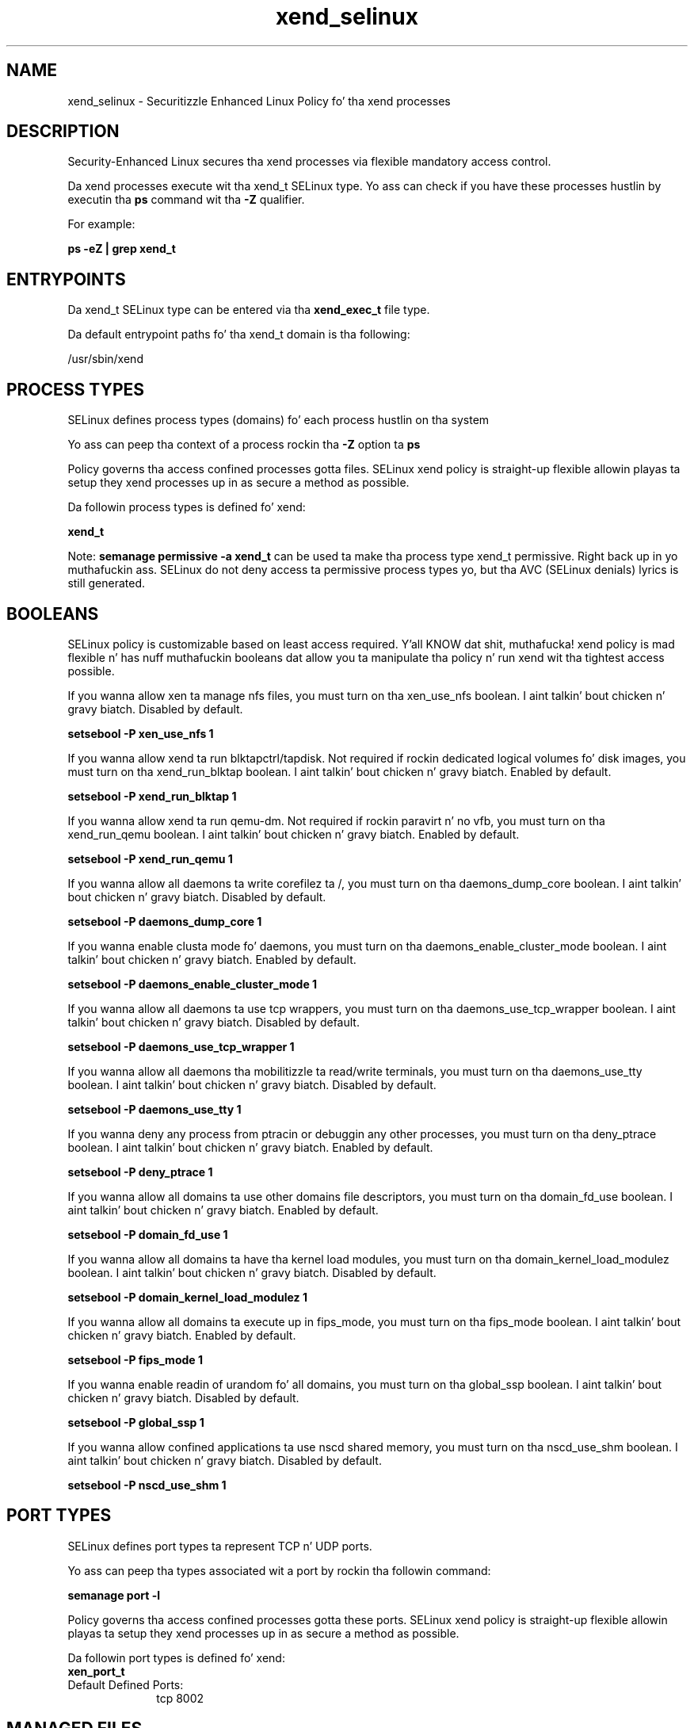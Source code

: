 .TH  "xend_selinux"  "8"  "14-12-02" "xend" "SELinux Policy xend"
.SH "NAME"
xend_selinux \- Securitizzle Enhanced Linux Policy fo' tha xend processes
.SH "DESCRIPTION"

Security-Enhanced Linux secures tha xend processes via flexible mandatory access control.

Da xend processes execute wit tha xend_t SELinux type. Yo ass can check if you have these processes hustlin by executin tha \fBps\fP command wit tha \fB\-Z\fP qualifier.

For example:

.B ps -eZ | grep xend_t


.SH "ENTRYPOINTS"

Da xend_t SELinux type can be entered via tha \fBxend_exec_t\fP file type.

Da default entrypoint paths fo' tha xend_t domain is tha following:

/usr/sbin/xend
.SH PROCESS TYPES
SELinux defines process types (domains) fo' each process hustlin on tha system
.PP
Yo ass can peep tha context of a process rockin tha \fB\-Z\fP option ta \fBps\bP
.PP
Policy governs tha access confined processes gotta files.
SELinux xend policy is straight-up flexible allowin playas ta setup they xend processes up in as secure a method as possible.
.PP
Da followin process types is defined fo' xend:

.EX
.B xend_t
.EE
.PP
Note:
.B semanage permissive -a xend_t
can be used ta make tha process type xend_t permissive. Right back up in yo muthafuckin ass. SELinux do not deny access ta permissive process types yo, but tha AVC (SELinux denials) lyrics is still generated.

.SH BOOLEANS
SELinux policy is customizable based on least access required. Y'all KNOW dat shit, muthafucka!  xend policy is mad flexible n' has nuff muthafuckin booleans dat allow you ta manipulate tha policy n' run xend wit tha tightest access possible.


.PP
If you wanna allow xen ta manage nfs files, you must turn on tha xen_use_nfs boolean. I aint talkin' bout chicken n' gravy biatch. Disabled by default.

.EX
.B setsebool -P xen_use_nfs 1

.EE

.PP
If you wanna allow xend ta run blktapctrl/tapdisk. Not required if rockin dedicated logical volumes fo' disk images, you must turn on tha xend_run_blktap boolean. I aint talkin' bout chicken n' gravy biatch. Enabled by default.

.EX
.B setsebool -P xend_run_blktap 1

.EE

.PP
If you wanna allow xend ta run qemu-dm. Not required if rockin paravirt n' no vfb, you must turn on tha xend_run_qemu boolean. I aint talkin' bout chicken n' gravy biatch. Enabled by default.

.EX
.B setsebool -P xend_run_qemu 1

.EE

.PP
If you wanna allow all daemons ta write corefilez ta /, you must turn on tha daemons_dump_core boolean. I aint talkin' bout chicken n' gravy biatch. Disabled by default.

.EX
.B setsebool -P daemons_dump_core 1

.EE

.PP
If you wanna enable clusta mode fo' daemons, you must turn on tha daemons_enable_cluster_mode boolean. I aint talkin' bout chicken n' gravy biatch. Enabled by default.

.EX
.B setsebool -P daemons_enable_cluster_mode 1

.EE

.PP
If you wanna allow all daemons ta use tcp wrappers, you must turn on tha daemons_use_tcp_wrapper boolean. I aint talkin' bout chicken n' gravy biatch. Disabled by default.

.EX
.B setsebool -P daemons_use_tcp_wrapper 1

.EE

.PP
If you wanna allow all daemons tha mobilitizzle ta read/write terminals, you must turn on tha daemons_use_tty boolean. I aint talkin' bout chicken n' gravy biatch. Disabled by default.

.EX
.B setsebool -P daemons_use_tty 1

.EE

.PP
If you wanna deny any process from ptracin or debuggin any other processes, you must turn on tha deny_ptrace boolean. I aint talkin' bout chicken n' gravy biatch. Enabled by default.

.EX
.B setsebool -P deny_ptrace 1

.EE

.PP
If you wanna allow all domains ta use other domains file descriptors, you must turn on tha domain_fd_use boolean. I aint talkin' bout chicken n' gravy biatch. Enabled by default.

.EX
.B setsebool -P domain_fd_use 1

.EE

.PP
If you wanna allow all domains ta have tha kernel load modules, you must turn on tha domain_kernel_load_modulez boolean. I aint talkin' bout chicken n' gravy biatch. Disabled by default.

.EX
.B setsebool -P domain_kernel_load_modulez 1

.EE

.PP
If you wanna allow all domains ta execute up in fips_mode, you must turn on tha fips_mode boolean. I aint talkin' bout chicken n' gravy biatch. Enabled by default.

.EX
.B setsebool -P fips_mode 1

.EE

.PP
If you wanna enable readin of urandom fo' all domains, you must turn on tha global_ssp boolean. I aint talkin' bout chicken n' gravy biatch. Disabled by default.

.EX
.B setsebool -P global_ssp 1

.EE

.PP
If you wanna allow confined applications ta use nscd shared memory, you must turn on tha nscd_use_shm boolean. I aint talkin' bout chicken n' gravy biatch. Disabled by default.

.EX
.B setsebool -P nscd_use_shm 1

.EE

.SH PORT TYPES
SELinux defines port types ta represent TCP n' UDP ports.
.PP
Yo ass can peep tha types associated wit a port by rockin tha followin command:

.B semanage port -l

.PP
Policy governs tha access confined processes gotta these ports.
SELinux xend policy is straight-up flexible allowin playas ta setup they xend processes up in as secure a method as possible.
.PP
Da followin port types is defined fo' xend:

.EX
.TP 5
.B xen_port_t
.TP 10
.EE


Default Defined Ports:
tcp 8002
.EE
.SH "MANAGED FILES"

Da SELinux process type xend_t can manage filez labeled wit tha followin file types.  Da paths listed is tha default paths fo' these file types.  Note tha processes UID still need ta have DAC permissions.

.br
.B cluster_conf_t

	/etc/cluster(/.*)?
.br

.br
.B cluster_var_lib_t

	/var/lib/pcsd(/.*)?
.br
	/var/lib/cluster(/.*)?
.br
	/var/lib/openais(/.*)?
.br
	/var/lib/pengine(/.*)?
.br
	/var/lib/corosync(/.*)?
.br
	/usr/lib/heartbeat(/.*)?
.br
	/var/lib/heartbeat(/.*)?
.br
	/var/lib/pacemaker(/.*)?
.br

.br
.B cluster_var_run_t

	/var/run/crm(/.*)?
.br
	/var/run/cman_.*
.br
	/var/run/rsctmp(/.*)?
.br
	/var/run/aisexec.*
.br
	/var/run/heartbeat(/.*)?
.br
	/var/run/cpglockd\.pid
.br
	/var/run/corosync\.pid
.br
	/var/run/rgmanager\.pid
.br
	/var/run/cluster/rgmanager\.sk
.br

.br
.B dhcp_etc_t

	/etc/dhcpc.*
.br
	/etc/dhcp3?(/.*)?
.br
	/etc/dhcpd(6)?\.conf
.br
	/etc/dhcp3?/dhclient.*
.br
	/etc/dhclient.*conf
.br
	/etc/dhcp/dhcpd(6)?\.conf
.br
	/etc/dhclient-script
.br

.br
.B etc_runtime_t

	/[^/]+
.br
	/etc/mtab.*
.br
	/etc/blkid(/.*)?
.br
	/etc/nologin.*
.br
	/etc/\.fstab\.hal\..+
.br
	/halt
.br
	/fastboot
.br
	/poweroff
.br
	/etc/cmtab
.br
	/forcefsck
.br
	/\.autofsck
.br
	/\.suspended
.br
	/fsckoptions
.br
	/etc/\.updated
.br
	/var/\.updated
.br
	/\.autorelabel
.br
	/etc/securetty
.br
	/etc/nohotplug
.br
	/etc/killpower
.br
	/etc/ioctl\.save
.br
	/etc/fstab\.REVOKE
.br
	/etc/network/ifstate
.br
	/etc/sysconfig/hwconf
.br
	/etc/ptal/ptal-printd-like
.br
	/etc/sysconfig/iptables\.save
.br
	/etc/xorg\.conf\.d/00-system-setup-keyboard\.conf
.br
	/etc/X11/xorg\.conf\.d/00-system-setup-keyboard\.conf
.br

.br
.B nfs_t


.br
.B root_t

	/
.br
	/initrd
.br

.br
.B sysfs_t

	/sys(/.*)?
.br

.br
.B virt_image_t

	/var/lib/libvirt/images(/.*)?
.br
	/var/lib/imagefactory/images(/.*)?
.br

.br
.B xen_image_t

	/xen(/.*)?
.br
	/var/lib/xen/images(/.*)?
.br

.br
.B xend_tmp_t


.br
.B xend_var_lib_t

	/var/lib/xen(/.*)?
.br
	/var/lib/xend(/.*)?
.br

.br
.B xend_var_log_t

	/var/log/xen(/.*)?
.br
	/var/log/xend\.log.*
.br
	/var/log/xend-debug\.log.*
.br
	/var/log/xen-hotplug\.log.*
.br

.br
.B xend_var_run_t

	/var/run/xend(/.*)?
.br
	/var/run/xenner(/.*)?
.br
	/var/run/xend\.pid
.br

.br
.B xenfs_t


.br
.B xenstored_var_run_t

	/var/run/xenstored(/.*)?
.br
	/var/run/xenstore\.pid
.br

.SH FILE CONTEXTS
SELinux requires filez ta have a extended attribute ta define tha file type.
.PP
Yo ass can peep tha context of a gangbangin' file rockin tha \fB\-Z\fP option ta \fBls\bP
.PP
Policy governs tha access confined processes gotta these files.
SELinux xend policy is straight-up flexible allowin playas ta setup they xend processes up in as secure a method as possible.
.PP

.PP
.B EQUIVALENCE DIRECTORIES

.PP
xend policy stores data wit multiple different file context types under tha /var/log/xen directory.  If you wanna store tha data up in a gangbangin' finger-lickin' different directory you can use tha semanage command ta create a equivalence mapping.  If you wanted ta store dis data under tha /srv dirctory you would execute tha followin command:
.PP
.B semanage fcontext -a -e /var/log/xen /srv/xen
.br
.B restorecon -R -v /srv/xen
.PP

.PP
xend policy stores data wit multiple different file context types under tha /var/lib/xen directory.  If you wanna store tha data up in a gangbangin' finger-lickin' different directory you can use tha semanage command ta create a equivalence mapping.  If you wanted ta store dis data under tha /srv dirctory you would execute tha followin command:
.PP
.B semanage fcontext -a -e /var/lib/xen /srv/xen
.br
.B restorecon -R -v /srv/xen
.PP

.PP
xend policy stores data wit multiple different file context types under tha /var/run/xend directory.  If you wanna store tha data up in a gangbangin' finger-lickin' different directory you can use tha semanage command ta create a equivalence mapping.  If you wanted ta store dis data under tha /srv dirctory you would execute tha followin command:
.PP
.B semanage fcontext -a -e /var/run/xend /srv/xend
.br
.B restorecon -R -v /srv/xend
.PP

.PP
.B STANDARD FILE CONTEXT

SELinux defines tha file context types fo' tha xend, if you wanted to
store filez wit these types up in a gangbangin' finger-lickin' diffent paths, you need ta execute tha semanage command ta sepecify alternate labelin n' then use restorecon ta put tha labels on disk.

.B semanage fcontext -a -t xend_exec_t '/srv/xend/content(/.*)?'
.br
.B restorecon -R -v /srv/myxend_content

Note: SELinux often uses regular expressions ta specify labels dat match multiple files.

.I Da followin file types is defined fo' xend:


.EX
.PP
.B xend_exec_t
.EE

- Set filez wit tha xend_exec_t type, if you wanna transizzle a executable ta tha xend_t domain.


.EX
.PP
.B xend_tmp_t
.EE

- Set filez wit tha xend_tmp_t type, if you wanna store xend temporary filez up in tha /tmp directories.


.EX
.PP
.B xend_var_lib_t
.EE

- Set filez wit tha xend_var_lib_t type, if you wanna store tha xend filez under tha /var/lib directory.

.br
.TP 5
Paths:
/var/lib/xen(/.*)?, /var/lib/xend(/.*)?

.EX
.PP
.B xend_var_log_t
.EE

- Set filez wit tha xend_var_log_t type, if you wanna treat tha data as xend var log data, probably stored under tha /var/log directory.

.br
.TP 5
Paths:
/var/log/xen(/.*)?, /var/log/xend\.log.*, /var/log/xend-debug\.log.*, /var/log/xen-hotplug\.log.*

.EX
.PP
.B xend_var_run_t
.EE

- Set filez wit tha xend_var_run_t type, if you wanna store tha xend filez under tha /run or /var/run directory.

.br
.TP 5
Paths:
/var/run/xend(/.*)?, /var/run/xenner(/.*)?, /var/run/xend\.pid

.PP
Note: File context can be temporarily modified wit tha chcon command. Y'all KNOW dat shit, muthafucka!  If you wanna permanently chizzle tha file context you need ta use the
.B semanage fcontext
command. Y'all KNOW dat shit, muthafucka!  This will modify tha SELinux labelin database.  Yo ass will need ta use
.B restorecon
to apply tha labels.

.SH "COMMANDS"
.B semanage fcontext
can also be used ta manipulate default file context mappings.
.PP
.B semanage permissive
can also be used ta manipulate whether or not a process type is permissive.
.PP
.B semanage module
can also be used ta enable/disable/install/remove policy modules.

.B semanage port
can also be used ta manipulate tha port definitions

.B semanage boolean
can also be used ta manipulate tha booleans

.PP
.B system-config-selinux
is a GUI tool available ta customize SELinux policy settings.

.SH AUTHOR
This manual page was auto-generated using
.B "sepolicy manpage".

.SH "SEE ALSO"
selinux(8), xend(8), semanage(8), restorecon(8), chcon(1), sepolicy(8)
, setsebool(8)</textarea>

<div id="button">
<br/>
<input type="submit" name="translate" value="Tranzizzle Dis Shiznit" />
</div>

</form> 

</div>

<div id="space3"></div>
<div id="disclaimer"><h2>Use this to translate your words into gangsta</h2>
<h2>Click <a href="more.html">here</a> to learn more about Gizoogle</h2></div>

</body>
</html>
